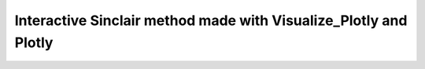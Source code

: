 Interactive Sinclair method made with Visualize_Plotly and Plotly
=================================================================

.. raw:: html

   <iframe src="_static/Sinclair_Method:plotlyonly (1).html"
           width="200%" height="680" style="border:none;"></iframe>
